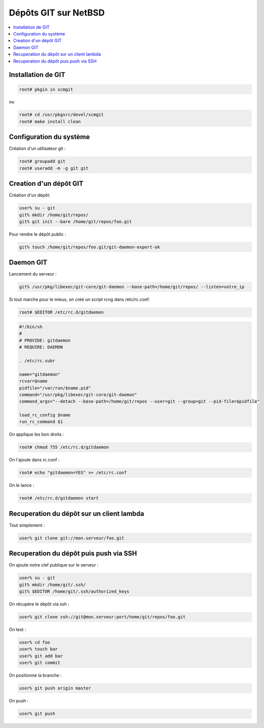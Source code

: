 Dépôts GIT sur NetBSD
#####################

.. contents::
    :local:
    :backlinks: top

Installation de GIT
===================

.. code-block:: bash
    
    root# pkgin in scmgit

ou

.. code-block:: bash
    
    root# cd /usr/pkgsrc/devel/scmgit
    root# make install clean

Configuration du système
========================

Création d'un utilisateur git :

.. code-block:: bash
    
    root# groupadd git
    root# useradd -m -g git git

Creation d'un dépôt GIT
=======================

Création d'un dépôt:

.. code-block:: bash
    
    user% su - git
    git% mkdir /home/git/repos/
    git% git init --bare /home/git/repos/foo.git

Pour rendre le dépôt public :

.. code-block:: bash
    
    git% touch /home/git/repos/foo.git/git-daemon-export-ok

Daemon GIT
==========

Lancement du serveur :

.. code-block:: bash
    
    git% /usr/pkg/libexec/git-core/git-daemon --base-path=/home/git/repos/ --listen=votre_ip

Si tout marche pour le mieux, on créé un script rcng dans /etc/rc.conf:

.. code-block:: bash
    
    root# $EDITOR /etc/rc.d/gitdaemon

.. code-block:: bash
    
    #!/bin/sh
    #
    # PROVIDE: gitdaemon
    # REQUIRE: DAEMON  

    . /etc/rc.subr

    name="gitdaemon"
    rcvar=$name
    pidfile="/var/run/$name.pid"
    command="/usr/pkg/libexec/git-core/git-daemon"
    command_args="--detach --base-path=/home/git/repos --user=git --group=git --pid-file=$pidfile"

    load_rc_config $name
    run_rc_command $1

On applique les bon droits :

.. code-block:: bash
    
    root# chmod 755 /etc/rc.d/gitdaemon

On l'ajoute dans rc.conf :

.. code-block:: bash
    
    root# echo "gitdaemon=YES" >> /etc/rc.conf

On le lance :

.. code-block:: bash
    
    root# /etc/rc.d/gitdaemon start

Recuperation du dépôt sur un client lambda
==========================================

Tout simplement :

.. code-block:: bash
    
    user% git clone git://mon.serveur/foo.git

Recuperation du dépôt puis push via SSH
=======================================

On ajoute notre clef publique sur le serveur :

.. code-block:: bash
    
    user% su - git
    git% mkdir /home/git/.ssh/
    git% $EDITOR /home/git/.ssh/authorized_keys

On récupère le dépôt via ssh :

.. code-block:: bash
    
    user% git clone ssh://git@mon.serveur:port/home/git/repos/foo.git

On test :

.. code-block:: bash
    
    user% cd foo
    user% touch bar
    user% git add bar
    user% git commit

On positionne la branche :

.. code-block:: bash
    
    user% git push origin master

On push :

.. code-block:: bash
    
    user% git push
